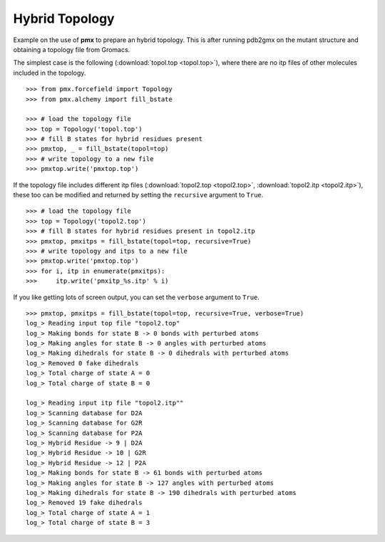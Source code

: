 Hybrid Topology
---------------

Example on the use of **pmx** to prepare an hybrid topology. This is after running
pdb2gmx on the mutant structure and obtaining a topology file from Gromacs.

The simplest case is the following (:download:`topol.top <topol.top>`), where
there are no itp files of other molecules included in the topology.
::

    >>> from pmx.forcefield import Topology
    >>> from pmx.alchemy import fill_bstate

    >>> # load the topology file
    >>> top = Topology('topol.top')
    >>> # fill B states for hybrid residues present
    >>> pmxtop, _ = fill_bstate(topol=top)
    >>> # write topology to a new file
    >>> pmxtop.write('pmxtop.top')


If the topology file includes different itp files (:download:`topol2.top <topol2.top>`,
:download:`topol2.itp <topol2.itp>`),
these too can be modified and returned by setting the ``recursive`` argument to ``True``. ::

    >>> # load the topology file
    >>> top = Topology('topol2.top')
    >>> # fill B states for hybrid residues present in topol2.itp
    >>> pmxtop, pmxitps = fill_bstate(topol=top, recursive=True)
    >>> # write topology and itps to a new file
    >>> pmxtop.write('pmxtop.top')
    >>> for i, itp in enumerate(pmxitps):
    >>>     itp.write('pmxitp_%s.itp' % i)


If you like getting lots of screen output, you can set the ``verbose`` argument
to ``True``. ::

    >>> pmxtop, pmxitps = fill_bstate(topol=top, recursive=True, verbose=True)
    log_> Reading input top file "topol2.top"
    log_> Making bonds for state B -> 0 bonds with perturbed atoms
    log_> Making angles for state B -> 0 angles with perturbed atoms
    log_> Making dihedrals for state B -> 0 dihedrals with perturbed atoms
    log_> Removed 0 fake dihedrals
    log_> Total charge of state A = 0
    log_> Total charge of state B = 0

    log_> Reading input itp file "topol2.itp""
    log_> Scanning database for D2A
    log_> Scanning database for G2R
    log_> Scanning database for P2A
    log_> Hybrid Residue -> 9 | D2A
    log_> Hybrid Residue -> 10 | G2R
    log_> Hybrid Residue -> 12 | P2A
    log_> Making bonds for state B -> 61 bonds with perturbed atoms
    log_> Making angles for state B -> 127 angles with perturbed atoms
    log_> Making dihedrals for state B -> 190 dihedrals with perturbed atoms
    log_> Removed 19 fake dihedrals
    log_> Total charge of state A = 1
    log_> Total charge of state B = 3

